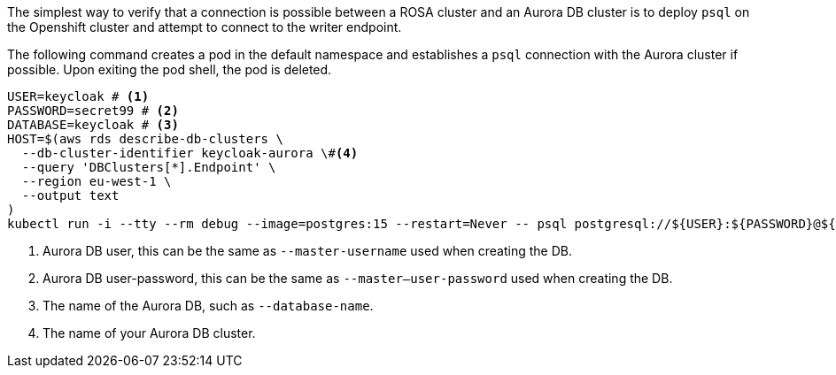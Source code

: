 The simplest way to verify that a connection is possible between a ROSA cluster and an Aurora DB cluster is to deploy
`psql` on the Openshift cluster and attempt to connect to the writer endpoint.

The following command creates a pod in the default namespace and establishes a `psql` connection with the Aurora cluster if possible.
Upon exiting the pod shell, the pod is deleted.

[source,bash]
----
USER=keycloak # <1>
PASSWORD=secret99 # <2>
DATABASE=keycloak # <3>
HOST=$(aws rds describe-db-clusters \
  --db-cluster-identifier keycloak-aurora \#<4>
  --query 'DBClusters[*].Endpoint' \
  --region eu-west-1 \
  --output text
)
kubectl run -i --tty --rm debug --image=postgres:15 --restart=Never -- psql postgresql://${USER}:${PASSWORD}@${HOST}/${DATABASE}
----
<1> Aurora DB user, this can be the same as `--master-username` used when creating the DB.
<2> Aurora DB user-password, this can be the same as `--master--user-password` used when creating the DB.
<3> The name of the Aurora DB, such as `--database-name`.
<4> The name of your Aurora DB cluster.
